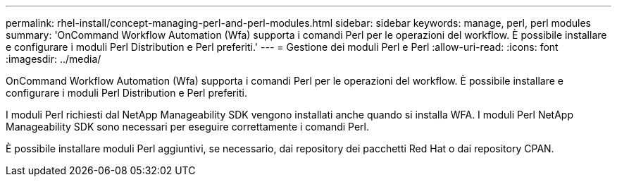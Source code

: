 ---
permalink: rhel-install/concept-managing-perl-and-perl-modules.html 
sidebar: sidebar 
keywords: manage, perl, perl modules 
summary: 'OnCommand Workflow Automation (Wfa) supporta i comandi Perl per le operazioni del workflow. È possibile installare e configurare i moduli Perl Distribution e Perl preferiti.' 
---
= Gestione dei moduli Perl e Perl
:allow-uri-read: 
:icons: font
:imagesdir: ../media/


[role="lead"]
OnCommand Workflow Automation (Wfa) supporta i comandi Perl per le operazioni del workflow. È possibile installare e configurare i moduli Perl Distribution e Perl preferiti.

I moduli Perl richiesti dal NetApp Manageability SDK vengono installati anche quando si installa WFA. I moduli Perl NetApp Manageability SDK sono necessari per eseguire correttamente i comandi Perl.

È possibile installare moduli Perl aggiuntivi, se necessario, dai repository dei pacchetti Red Hat o dai repository CPAN.
